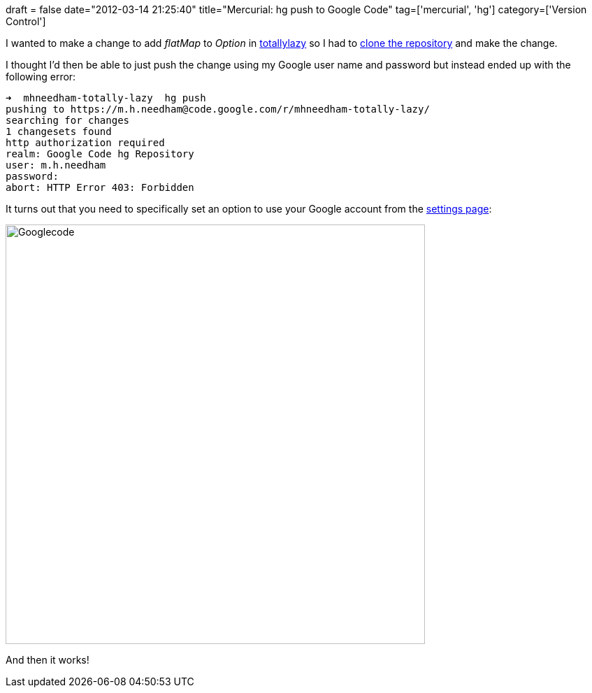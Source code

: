 +++
draft = false
date="2012-03-14 21:25:40"
title="Mercurial: hg push to Google Code"
tag=['mercurial', 'hg']
category=['Version Control']
+++

I wanted to make a change to add +++<cite>+++flatMap+++</cite>+++ to +++<cite>+++Option+++</cite>+++ in https://code.google.com/p/totallylazy/[totallylazy] so I had to https://code.google.com/r/mhneedham-totally-lazy/[clone the repository] and make the change.

I thought I'd then be able to just push the change using my Google user name and password but instead ended up with the following error:

[source,text]
----

➜  mhneedham-totally-lazy  hg push
pushing to https://m.h.needham@code.google.com/r/mhneedham-totally-lazy/
searching for changes
1 changesets found
http authorization required
realm: Google Code hg Repository
user: m.h.needham
password:
abort: HTTP Error 403: Forbidden
----

It turns out that you need to specifically set an option to use your Google account from the https://code.google.com/hosting/settings[settings page]:

image::{{<siteurl>}}/uploads/2012/03/googlecode.gif[Googlecode,600]

And then it works!
